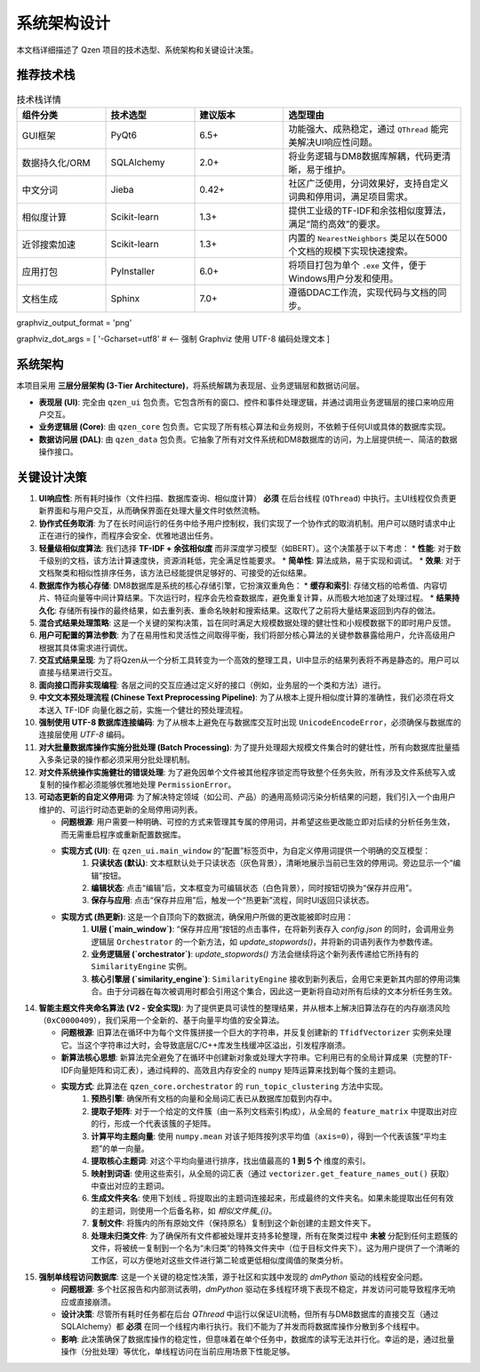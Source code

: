 .. _architecture:

##########################
系统架构设计
##########################

本文档详细描述了 Qzen 项目的技术选型、系统架构和关键设计决策。

推荐技术栈
======================

.. list-table:: 技术栈详情
   :widths: 20 20 20 40
   :header-rows: 1

   * - 组件分类
     - 技术选型
     - 建议版本
     - 选型理由
   * - GUI框架
     - PyQt6
     - 6.5+
     - 功能强大、成熟稳定，通过 ``QThread`` 能完美解决UI响应性问题。
   * - 数据持久化/ORM
     - SQLAlchemy
     - 2.0+
     - 将业务逻辑与DM8数据库解耦，代码更清晰，易于维护。
   * - 中文分词
     - Jieba
     - 0.42+
     - 社区广泛使用，分词效果好，支持自定义词典和停用词，满足项目需求。
   * - 相似度计算
     - Scikit-learn
     - 1.3+
     - 提供工业级的TF-IDF和余弦相似度算法，满足“简约高效”的要求。
   * - 近邻搜索加速
     - Scikit-learn
     - 1.3+
     - 内置的 ``NearestNeighbors`` 类足以在5000个文档的规模下实现快速搜索。
   * - 应用打包
     - PyInstaller
     - 6.0+
     - 将项目打包为单个 ``.exe`` 文件，便于Windows用户分发和使用。
   * - 文档生成
     - Sphinx
     - 7.0+
     - 遵循DDAC工作流，实现代码与文档的同步。

graphviz_output_format = 'png'

graphviz_dot_args = [ '-Gcharset=utf8'  # <-- 强制 Graphviz 使用 UTF-8 编码处理文本 ]

系统架构
================

本项目采用 **三层分层架构 (3-Tier Architecture)**，将系统解耦为表现层、业务逻辑层和数据访问层。

.. graphviz::
   :align: center

   digraph Architecture {
      // --- 全局字体和编码设置 ---
      graph [fontname="Microsoft YaHei"];
      node  [fontname="Microsoft YaHei"];
      edge  [fontname="Microsoft YaHei"];

      // --- 布局和样式设置 ---
      rankdir=TB;
      node [shape=box, style=rounded];

      // --- 图形内容 ---
      subgraph cluster_ui {
         label = "表现层 (Presentation Layer)";
         ui [label="用户界面 (PyQt6)\n接收用户操作，展示部分结果"];
      }

      subgraph cluster_core {
         label = "业务逻辑层 (Business Logic Layer)";
         core [label="核心功能模块\n去重、相似度计算、聚类"];
      }

      subgraph cluster_data {
         label = "数据访问层 (Data Access Layer)";
         dal [label="数据访问接口 (SQLAlchemy, os)"];
      }

      subgraph cluster_datasource {
         label = "数据源 (Data Sources)";
         filesystem [label="文件系统"];
         database [label="DM8 数据库"];
      }

      ui -> core [label="调用功能接口 / 请求取消"];
      core -> ui [label="返回 (总结, 结果子集) / 状态"];
      core -> dal [label="请求/写入数据"];
      dal -> core [label="返回数据"];
      dal -> filesystem;
      dal -> database [label="读/写 全部结果与缓存"];
   }

* **表现层 (UI)**: 完全由 ``qzen_ui`` 包负责。它包含所有的窗口、控件和事件处理逻辑，并通过调用业务逻辑层的接口来响应用户交互。
* **业务逻辑层 (Core)**: 由 ``qzen_core`` 包负责。它实现了所有核心算法和业务规则，不依赖于任何UI或具体的数据库实现。
* **数据访问层 (DAL)**: 由 ``qzen_data`` 包负责。它抽象了所有对文件系统和DM8数据库的访问，为上层提供统一、简洁的数据操作接口。

关键设计决策
====================

1.  **UI响应性**: 所有耗时操作（文件扫描、数据库查询、相似度计算） **必须** 在后台线程 (``QThread``) 中执行。主UI线程仅负责更新界面和与用户交互，从而确保界面在处理大量文件时依然流畅。

2.  **协作式任务取消**: 为了在长时间运行的任务中给予用户控制权，我们实现了一个协作式的取消机制。用户可以随时请求中止正在进行的操作，而程序会安全、优雅地退出任务。

3.  **轻量级相似度算法**: 我们选择 **TF-IDF + 余弦相似度** 而非深度学习模型（如BERT）。这个决策基于以下考虑：
    * **性能**: 对于数千级别的文档，该方法计算速度快，资源消耗低，完全满足性能要求。
    * **简单性**: 算法成熟，易于实现和调试。
    * **效果**: 对于文档聚类和相似性排序任务，该方法已经能提供足够好的、可接受的近似结果。

4.  **数据库作为核心存储**: DM8数据库是系统的核心存储引擎，它扮演双重角色：
    * **缓存和索引**: 存储文档的哈希值、内容切片、特征向量等中间计算结果。下次运行时，程序会先检查数据库，避免重复计算，从而极大地加速了处理过程。
    * **结果持久化**: 存储所有操作的最终结果，如去重列表、重命名映射和搜索结果。这取代了之前将大量结果返回到内存的做法。

5.  **混合式结果处理策略**: 这是一个关键的架构决策，旨在同时满足大规模数据处理的健壮性和小规模数据下的即时用户反馈。

6.  **用户可配置的算法参数**: 为了在易用性和灵活性之间取得平衡，我们将部分核心算法的关键参数暴露给用户，允许高级用户根据其具体需求进行调优。

7.  **交互式结果呈现**: 为了将Qzen从一个分析工具转变为一个高效的整理工具，UI中显示的结果列表将不再是静态的。用户可以直接与结果进行交互。

8.  **面向接口而非实现编程**: 各层之间的交互应通过定义好的接口（例如，业务层的一个类和方法）进行。

9.  **中文文本预处理流程 (Chinese Text Preprocessing Pipeline)**: 为了从根本上提升相似度计算的准确性，我们必须在将文本送入 TF-IDF 向量化器之前，实施一个健壮的预处理流程。

10. **强制使用 UTF-8 数据库连接编码**: 为了从根本上避免在与数据库交互时出现 ``UnicodeEncodeError``，必须确保与数据库的连接层使用 `UTF-8` 编码。

11. **对大批量数据库操作实施分批处理 (Batch Processing)**: 为了提升处理超大规模文件集合时的健壮性，所有向数据库批量插入多条记录的操作都必须采用分批处理机制。

12. **对文件系统操作实施健壮的错误处理**: 为了避免因单个文件被其他程序锁定而导致整个任务失败，所有涉及文件系统写入或复制的操作都必须能够优雅地处理 ``PermissionError``。

13. **可动态更新的自定义停用词**: 为了解决特定领域（如公司、产品）的通用高频词污染分析结果的问题，我们引入一个由用户维护的、可运行时动态更新的全局停用词列表。

    * **问题根源**: 用户需要一种明确、可控的方式来管理其专属的停用词，并希望这些更改能立即对后续的分析任务生效，而无需重启程序或重新配置数据库。
    * **实现方式 (UI)**: 在 ``qzen_ui.main_window`` 的“配置”标签页中，为自定义停用词提供一个明确的交互模型：
        1. **只读状态 (默认)**: 文本框默认处于只读状态（灰色背景），清晰地展示当前已生效的停用词。旁边显示一个“编辑”按钮。
        2. **编辑状态**: 点击“编辑”后，文本框变为可编辑状态（白色背景），同时按钮切换为“保存并应用”。
        3. **保存与应用**: 点击“保存并应用”后，触发一个“热更新”流程，同时UI返回只读状态。

    * **实现方式 (热更新)**: 这是一个自顶向下的数据流，确保用户所做的更改能被即时应用：
        1. **UI层 (`main_window`)**: “保存并应用”按钮的点击事件，在将新列表存入 `config.json` 的同时，会调用业务逻辑层 ``Orchestrator`` 的一个新方法，如 `update_stopwords()`，并将新的词语列表作为参数传递。
        2. **业务逻辑层 (`orchestrator`)**: `update_stopwords()` 方法会继续将这个新列表传递给它所持有的 ``SimilarityEngine`` 实例。
        3. **核心引擎层 (`similarity_engine`)**: ``SimilarityEngine`` 接收到新列表后，会用它来更新其内部的停用词集合。由于分词器在每次被调用时都会引用这个集合，因此这一更新将自动对所有后续的文本分析任务生效。

14. **智能主题文件夹命名算法 (V2 - 安全实现)**: 为了提供更具可读性的整理结果，并从根本上解决旧算法存在的内存崩溃风险（``0xC0000409``），我们采用一个全新的、基于向量平均值的安全算法。

    * **问题根源**: 旧算法在循环中为每个文件簇拼接一个巨大的字符串，并反复创建新的 ``TfidfVectorizer`` 实例来处理它。当这个字符串过大时，会导致底层C/C++库发生栈缓冲区溢出，引发程序崩溃。
    * **新算法核心思想**: 新算法完全避免了在循环中创建新对象或处理大字符串。它利用已有的全局计算成果（完整的TF-IDF向量矩阵和词汇表），通过纯粹的、高效且内存安全的 ``numpy`` 矩阵运算来找到每个簇的主题词。
    * **实现方式**: 此算法在 ``qzen_core.orchestrator`` 的 ``run_topic_clustering`` 方法中实现。
        1. **预热引擎**: 确保所有文档的向量和全局词汇表已从数据库加载到内存中。
        2. **提取子矩阵**: 对于一个给定的文件簇（由一系列文档索引构成），从全局的 ``feature_matrix`` 中提取出对应的行，形成一个代表该簇的子矩阵。
        3. **计算平均主题向量**: 使用 ``numpy.mean`` 对该子矩阵按列求平均值（``axis=0``），得到一个代表该簇“平均主题”的单一向量。
        4. **提取核心主题词**: 对这个平均向量进行排序，找出值最高的 **1 到 5 个** 维度的索引。
        5. **映射到词语**: 使用这些索引，从全局的词汇表（通过 ``vectorizer.get_feature_names_out()`` 获取）中查出对应的主题词。
        6. **生成文件夹名**: 使用下划线 `_` 将提取出的主题词连接起来，形成最终的文件夹名。如果未能提取出任何有效的主题词，则使用一个后备名称，如 `相似文件簇_{i}`。
        7. **复制文件**: 将簇内的所有原始文件（保持原名）复制到这个新创建的主题文件夹下。
        8. **处理未归类文件**: 为了确保所有文件都被处理并支持多轮整理，所有在聚类过程中 **未被** 分配到任何主题簇的文件，将被统一复制到一个名为“未归类”的特殊文件夹中（位于目标文件夹下）。这为用户提供了一个清晰的工作区，可以方便地对这些文件进行第二轮或更低相似度阈值的聚类分析。

15. **强制单线程访问数据库**: 这是一个关键的稳定性决策，源于社区和实践中发现的 `dmPython` 驱动的线程安全问题。

    * **问题根源**: 多个社区报告和内部测试表明，`dmPython` 驱动在多线程环境下表现不稳定，并发访问可能导致程序无响应或直接崩溃。
    * **设计决策**: 尽管所有耗时任务都在后台 `QThread` 中运行以保证UI流畅，但所有与DM8数据库的直接交互（通过SQLAlchemy）都 **必须** 在同一个线程内串行执行。我们不能为了并发而将数据库操作分散到多个线程中。
    * **影响**: 此决策确保了数据库操作的稳定性，但意味着在单个任务中，数据库的读写无法并行化。幸运的是，通过批量操作（分批处理）等优化，单线程访问在当前应用场景下性能足够。
